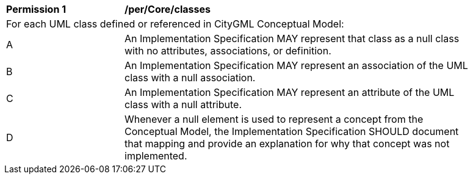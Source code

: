 [[per_Core_classes]]
[width="90%",cols="2,6"]
|===
^|*Permission  {counter:per-id}* |*/per/Core/classes* 
2+|For each UML class defined or referenced in CityGML Conceptual Model:
^|A |An Implementation Specification MAY represent that class as a null class with no attributes, associations, or definition.
^|B |An Implementation Specification MAY represent an association of the UML class with a null association. 
^|C |An Implementation Specification MAY represent an attribute of the UML class with a null attribute.
^|D |Whenever a null element is used to represent a concept from the Conceptual Model, the Implementation Specification SHOULD document that mapping and provide an explanation for why that concept was not implemented.
|===

